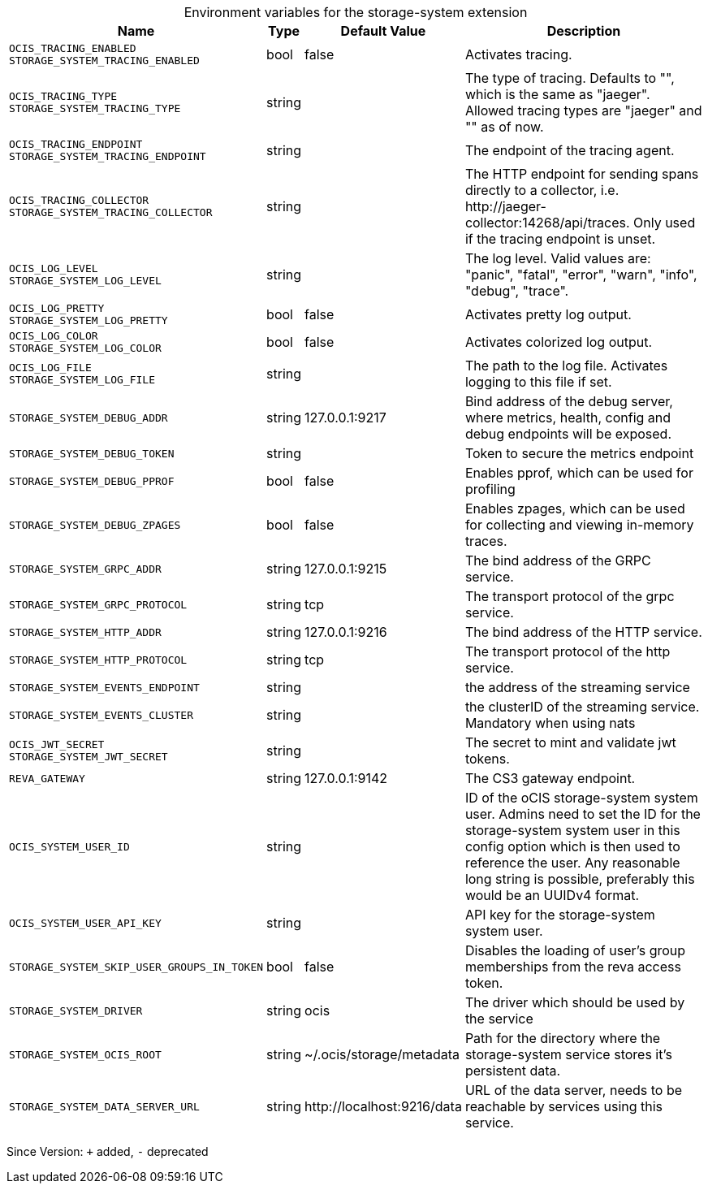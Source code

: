 [caption=]
.Environment variables for the storage-system extension
[width="100%",cols="~,~,~,~",options="header"]
|===
| Name
| Type
| Default Value
| Description

|`OCIS_TRACING_ENABLED` +
`STORAGE_SYSTEM_TRACING_ENABLED`
| bool
a| [subs=-attributes]
false 
a| [subs=-attributes]
Activates tracing.

|`OCIS_TRACING_TYPE` +
`STORAGE_SYSTEM_TRACING_TYPE`
| string
a| [subs=-attributes]
 
a| [subs=-attributes]
The type of tracing. Defaults to "", which is the same as "jaeger". Allowed tracing types are "jaeger" and "" as of now.

|`OCIS_TRACING_ENDPOINT` +
`STORAGE_SYSTEM_TRACING_ENDPOINT`
| string
a| [subs=-attributes]
 
a| [subs=-attributes]
The endpoint of the tracing agent.

|`OCIS_TRACING_COLLECTOR` +
`STORAGE_SYSTEM_TRACING_COLLECTOR`
| string
a| [subs=-attributes]
 
a| [subs=-attributes]
The HTTP endpoint for sending spans directly to a collector, i.e. \http://jaeger-collector:14268/api/traces. Only used if the tracing endpoint is unset.

|`OCIS_LOG_LEVEL` +
`STORAGE_SYSTEM_LOG_LEVEL`
| string
a| [subs=-attributes]
 
a| [subs=-attributes]
The log level. Valid values are: "panic", "fatal", "error", "warn", "info", "debug", "trace".

|`OCIS_LOG_PRETTY` +
`STORAGE_SYSTEM_LOG_PRETTY`
| bool
a| [subs=-attributes]
false 
a| [subs=-attributes]
Activates pretty log output.

|`OCIS_LOG_COLOR` +
`STORAGE_SYSTEM_LOG_COLOR`
| bool
a| [subs=-attributes]
false 
a| [subs=-attributes]
Activates colorized log output.

|`OCIS_LOG_FILE` +
`STORAGE_SYSTEM_LOG_FILE`
| string
a| [subs=-attributes]
 
a| [subs=-attributes]
The path to the log file. Activates logging to this file if set.

|`STORAGE_SYSTEM_DEBUG_ADDR`
| string
a| [subs=-attributes]
127.0.0.1:9217 
a| [subs=-attributes]
Bind address of the debug server, where metrics, health, config and debug endpoints will be exposed.

|`STORAGE_SYSTEM_DEBUG_TOKEN`
| string
a| [subs=-attributes]
 
a| [subs=-attributes]
Token to secure the metrics endpoint

|`STORAGE_SYSTEM_DEBUG_PPROF`
| bool
a| [subs=-attributes]
false 
a| [subs=-attributes]
Enables pprof, which can be used for profiling

|`STORAGE_SYSTEM_DEBUG_ZPAGES`
| bool
a| [subs=-attributes]
false 
a| [subs=-attributes]
Enables zpages, which can be used for collecting and viewing in-memory traces.

|`STORAGE_SYSTEM_GRPC_ADDR`
| string
a| [subs=-attributes]
127.0.0.1:9215 
a| [subs=-attributes]
The bind address of the GRPC service.

|`STORAGE_SYSTEM_GRPC_PROTOCOL`
| string
a| [subs=-attributes]
tcp 
a| [subs=-attributes]
The transport protocol of the grpc service.

|`STORAGE_SYSTEM_HTTP_ADDR`
| string
a| [subs=-attributes]
127.0.0.1:9216 
a| [subs=-attributes]
The bind address of the HTTP service.

|`STORAGE_SYSTEM_HTTP_PROTOCOL`
| string
a| [subs=-attributes]
tcp 
a| [subs=-attributes]
The transport protocol of the http service.

|`STORAGE_SYSTEM_EVENTS_ENDPOINT`
| string
a| [subs=-attributes]
 
a| [subs=-attributes]
the address of the streaming service

|`STORAGE_SYSTEM_EVENTS_CLUSTER`
| string
a| [subs=-attributes]
 
a| [subs=-attributes]
the clusterID of the streaming service. Mandatory when using nats

|`OCIS_JWT_SECRET` +
`STORAGE_SYSTEM_JWT_SECRET`
| string
a| [subs=-attributes]
 
a| [subs=-attributes]
The secret to mint and validate jwt tokens.

|`REVA_GATEWAY`
| string
a| [subs=-attributes]
127.0.0.1:9142 
a| [subs=-attributes]
The CS3 gateway endpoint.

|`OCIS_SYSTEM_USER_ID`
| string
a| [subs=-attributes]
 
a| [subs=-attributes]
ID of the oCIS storage-system system user. Admins need to set the ID for the storage-system system user in this config option which is then used to reference the user. Any reasonable long string is possible, preferably this would be an UUIDv4 format.

|`OCIS_SYSTEM_USER_API_KEY`
| string
a| [subs=-attributes]
 
a| [subs=-attributes]
API key for the storage-system system user.

|`STORAGE_SYSTEM_SKIP_USER_GROUPS_IN_TOKEN`
| bool
a| [subs=-attributes]
false 
a| [subs=-attributes]
Disables the loading of user's group memberships from the reva access token.

|`STORAGE_SYSTEM_DRIVER`
| string
a| [subs=-attributes]
ocis 
a| [subs=-attributes]
The driver which should be used by the service

|`STORAGE_SYSTEM_OCIS_ROOT`
| string
a| [subs=-attributes]
~/.ocis/storage/metadata 
a| [subs=-attributes]
Path for the directory where the storage-system service stores it's persistent data.

|`STORAGE_SYSTEM_DATA_SERVER_URL`
| string
a| [subs=-attributes]
\http://localhost:9216/data 
a| [subs=-attributes]
URL of the data server, needs to be reachable by services using this service.
|===

Since Version: `+` added, `-` deprecated
